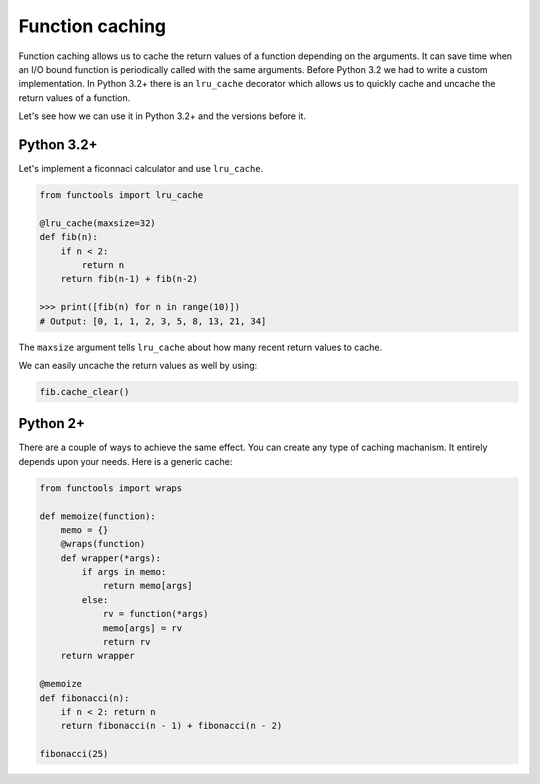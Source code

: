 Function caching
----------------

Function caching allows us to cache the return values of a function
depending on the arguments. It can save time when an I/O bound function
is periodically called with the same arguments. Before Python 3.2 we had
to write a custom implementation. In Python 3.2+ there is an
``lru_cache`` decorator which allows us to quickly cache and uncache the
return values of a function.

Let's see how we can use it in Python 3.2+ and the versions before it.

Python 3.2+
^^^^^^^^^^^

Let's implement a ficonnaci calculator and use ``lru_cache``.

.. code:: python

    from functools import lru_cache

    @lru_cache(maxsize=32)
    def fib(n):
        if n < 2:
            return n
        return fib(n-1) + fib(n-2)

    >>> print([fib(n) for n in range(10)])
    # Output: [0, 1, 1, 2, 3, 5, 8, 13, 21, 34]

The ``maxsize`` argument tells ``lru_cache`` about how many recent
return values to cache.

We can easily uncache the return values as well by using:

.. code:: python

    fib.cache_clear()

Python 2+
^^^^^^^^^

There are a couple of ways to achieve the same effect. You can create
any type of caching machanism. It entirely depends upon your needs. Here
is a generic cache:

.. code:: python

    from functools import wraps

    def memoize(function):
        memo = {}
        @wraps(function)
        def wrapper(*args):
            if args in memo:
                return memo[args]
            else:
                rv = function(*args)
                memo[args] = rv
                return rv
        return wrapper

    @memoize
    def fibonacci(n):
        if n < 2: return n
        return fibonacci(n - 1) + fibonacci(n - 2)

    fibonacci(25)

